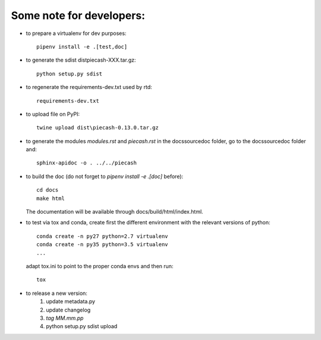Some note for developers:
-------------------------

- to prepare a virtualenv for dev purposes::

    pipenv install -e .[test,doc]

- to generate the sdist dist\piecash-XXX.tar.gz::

    python setup.py sdist

- to regenerate the requirements-dev.txt used by rtd::

    requirements-dev.txt

- to upload file on PyPI::

    twine upload dist\piecash-0.13.0.tar.gz

- to generate the modules `modules.rst` and `piecash.rst` in the docs\source\doc folder, go to the docs\source\doc folder and::

    sphinx-apidoc -o . ../../piecash

- to build the doc (do not forget to `pipenv install -e .[doc]` before)::

    cd docs
    make html

  The documentation will be available through docs/build/html/index.html.

- to test via tox and conda, create first the different environment with the relevant versions of python::

    conda create -n py27 python=2.7 virtualenv
    conda create -n py35 python=3.5 virtualenv
    ...

  adapt tox.ini to point to the proper conda envs and then run::

    tox

- to release a new version:
    1. update metadata.py
    2. update changelog
    3. `tag MM.mm.pp`
    4. python setup.py sdist upload
